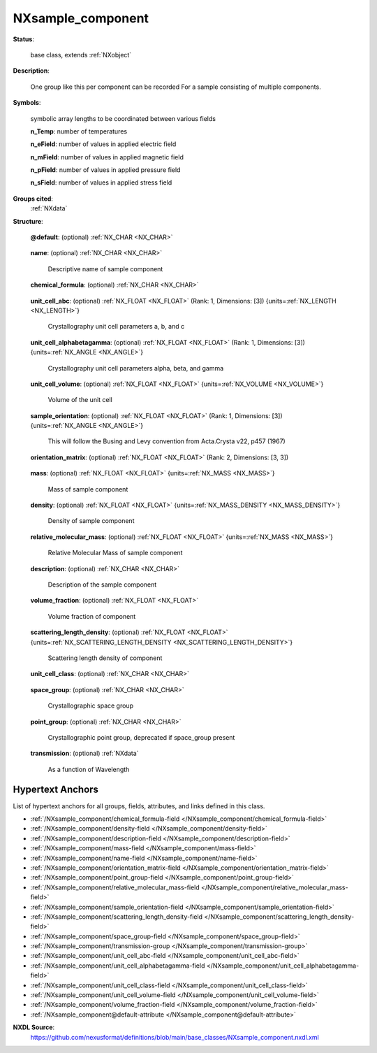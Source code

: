 .. auto-generated by dev_tools.docs.nxdl from the NXDL source base_classes/NXsample_component.nxdl.xml -- DO NOT EDIT

.. index::
    ! NXsample_component (base class)
    ! sample_component (base class)
    see: sample_component (base class); NXsample_component

.. _NXsample_component:

==================
NXsample_component
==================

**Status**:

  base class, extends :ref:`NXobject`

**Description**:

  One group like this per component can be recorded For a sample consisting of multiple components.

**Symbols**:

  symbolic array lengths to be coordinated between various fields

  **n_Temp**: number of temperatures

  **n_eField**: number of values in applied electric field

  **n_mField**: number of values in applied magnetic field

  **n_pField**: number of values in applied pressure field

  **n_sField**: number of values in applied stress field

**Groups cited**:
  :ref:`NXdata`

.. index:: NXdata (base class); used in base class

**Structure**:

  .. _/NXsample_component@default-attribute:

  .. index:: default (file attribute)

  **@default**: (optional) :ref:`NX_CHAR <NX_CHAR>` 

    .. collapse:: Declares which child group contains a path leading  ...

        .. index:: plotting

        Declares which child group contains a path leading 
        to a :ref:`NXdata` group.

        It is recommended (as of NIAC2014) to use this attribute
        to help define the path to the default dataset to be plotted.
        See https://www.nexusformat.org/2014_How_to_find_default_data.html
        for a summary of the discussion.

  .. _/NXsample_component/name-field:

  .. index:: name (field)

  **name**: (optional) :ref:`NX_CHAR <NX_CHAR>` 

    Descriptive name of sample component

  .. _/NXsample_component/chemical_formula-field:

  .. index:: chemical_formula (field)

  **chemical_formula**: (optional) :ref:`NX_CHAR <NX_CHAR>` 

    .. collapse:: The chemical formula specified using CIF conventions. ...

        The chemical formula specified using CIF conventions.
        Abbreviated version of CIF standard:

        * Only recognized element symbols may be used.
        * Each element symbol is followed by a 'count' number. A count of '1' may be omitted.
        * A space or parenthesis must separate each cluster of (element symbol + count).
        * Where a group of elements is enclosed in parentheses, the multiplier for the 
          group must follow the closing parentheses. That is, all element and group 
          multipliers are assumed to be printed as subscripted numbers.
        * Unless the elements are ordered in a manner that corresponds to their chemical 
          structure, the order of the elements within any group or moiety depends on 
          whether or not carbon is present.
        * If carbon is present, the order should be:

          - C, then H, then the other elements in alphabetical order of their symbol. 
          - If carbon is not present, the elements are listed purely in alphabetic order of their symbol.

        * This is the *Hill* system used by Chemical Abstracts.

  .. _/NXsample_component/unit_cell_abc-field:

  .. index:: unit_cell_abc (field)

  **unit_cell_abc**: (optional) :ref:`NX_FLOAT <NX_FLOAT>` (Rank: 1, Dimensions: [3]) {units=\ :ref:`NX_LENGTH <NX_LENGTH>`} 

    Crystallography unit cell parameters a, b, and c

  .. _/NXsample_component/unit_cell_alphabetagamma-field:

  .. index:: unit_cell_alphabetagamma (field)

  **unit_cell_alphabetagamma**: (optional) :ref:`NX_FLOAT <NX_FLOAT>` (Rank: 1, Dimensions: [3]) {units=\ :ref:`NX_ANGLE <NX_ANGLE>`} 

    Crystallography unit cell parameters alpha, beta, and gamma

  .. _/NXsample_component/unit_cell_volume-field:

  .. index:: unit_cell_volume (field)

  **unit_cell_volume**: (optional) :ref:`NX_FLOAT <NX_FLOAT>` {units=\ :ref:`NX_VOLUME <NX_VOLUME>`} 

    Volume of the unit cell

  .. _/NXsample_component/sample_orientation-field:

  .. index:: sample_orientation (field)

  **sample_orientation**: (optional) :ref:`NX_FLOAT <NX_FLOAT>` (Rank: 1, Dimensions: [3]) {units=\ :ref:`NX_ANGLE <NX_ANGLE>`} 

    This will follow the Busing and Levy convention from Acta.Crysta v22, p457 (1967)

  .. _/NXsample_component/orientation_matrix-field:

  .. index:: orientation_matrix (field)

  **orientation_matrix**: (optional) :ref:`NX_FLOAT <NX_FLOAT>` (Rank: 2, Dimensions: [3, 3]) 

    .. collapse:: Orientation matrix of single crystal sample component. ...

        Orientation matrix of single crystal sample component.
        This will follow the Busing and Levy convention from Acta.Crysta v22, p457 (1967)

  .. _/NXsample_component/mass-field:

  .. index:: mass (field)

  **mass**: (optional) :ref:`NX_FLOAT <NX_FLOAT>` {units=\ :ref:`NX_MASS <NX_MASS>`} 

    Mass of sample component

  .. _/NXsample_component/density-field:

  .. index:: density (field)

  **density**: (optional) :ref:`NX_FLOAT <NX_FLOAT>` {units=\ :ref:`NX_MASS_DENSITY <NX_MASS_DENSITY>`} 

    Density of sample component

  .. _/NXsample_component/relative_molecular_mass-field:

  .. index:: relative_molecular_mass (field)

  **relative_molecular_mass**: (optional) :ref:`NX_FLOAT <NX_FLOAT>` {units=\ :ref:`NX_MASS <NX_MASS>`} 

    Relative Molecular Mass of sample component

  .. _/NXsample_component/description-field:

  .. index:: description (field)

  **description**: (optional) :ref:`NX_CHAR <NX_CHAR>` 

    Description of the sample component

  .. _/NXsample_component/volume_fraction-field:

  .. index:: volume_fraction (field)

  **volume_fraction**: (optional) :ref:`NX_FLOAT <NX_FLOAT>` 

    Volume fraction of component

  .. _/NXsample_component/scattering_length_density-field:

  .. index:: scattering_length_density (field)

  **scattering_length_density**: (optional) :ref:`NX_FLOAT <NX_FLOAT>` {units=\ :ref:`NX_SCATTERING_LENGTH_DENSITY <NX_SCATTERING_LENGTH_DENSITY>`} 

    Scattering length density of component

  .. _/NXsample_component/unit_cell_class-field:

  .. index:: unit_cell_class (field)

  **unit_cell_class**: (optional) :ref:`NX_CHAR <NX_CHAR>` 

    .. collapse:: In case it is all we know and we want to record/document it ...

        In case it is all we know and we want to record/document it

        Any of these values:

          * ``triclinic``

          * ``monoclinic``

          * ``orthorhombic``

          * ``tetragonal``

          * ``rhombohedral``

          * ``hexagonal``

          * ``cubic``


  .. _/NXsample_component/space_group-field:

  .. index:: space_group (field)

  **space_group**: (optional) :ref:`NX_CHAR <NX_CHAR>` 

    Crystallographic space group

  .. _/NXsample_component/point_group-field:

  .. index:: point_group (field)

  **point_group**: (optional) :ref:`NX_CHAR <NX_CHAR>` 

    Crystallographic point group, deprecated if space_group present

  .. _/NXsample_component/transmission-group:

  **transmission**: (optional) :ref:`NXdata` 

    As a function of Wavelength


Hypertext Anchors
-----------------

List of hypertext anchors for all groups, fields,
attributes, and links defined in this class.


* :ref:`/NXsample_component/chemical_formula-field </NXsample_component/chemical_formula-field>`
* :ref:`/NXsample_component/density-field </NXsample_component/density-field>`
* :ref:`/NXsample_component/description-field </NXsample_component/description-field>`
* :ref:`/NXsample_component/mass-field </NXsample_component/mass-field>`
* :ref:`/NXsample_component/name-field </NXsample_component/name-field>`
* :ref:`/NXsample_component/orientation_matrix-field </NXsample_component/orientation_matrix-field>`
* :ref:`/NXsample_component/point_group-field </NXsample_component/point_group-field>`
* :ref:`/NXsample_component/relative_molecular_mass-field </NXsample_component/relative_molecular_mass-field>`
* :ref:`/NXsample_component/sample_orientation-field </NXsample_component/sample_orientation-field>`
* :ref:`/NXsample_component/scattering_length_density-field </NXsample_component/scattering_length_density-field>`
* :ref:`/NXsample_component/space_group-field </NXsample_component/space_group-field>`
* :ref:`/NXsample_component/transmission-group </NXsample_component/transmission-group>`
* :ref:`/NXsample_component/unit_cell_abc-field </NXsample_component/unit_cell_abc-field>`
* :ref:`/NXsample_component/unit_cell_alphabetagamma-field </NXsample_component/unit_cell_alphabetagamma-field>`
* :ref:`/NXsample_component/unit_cell_class-field </NXsample_component/unit_cell_class-field>`
* :ref:`/NXsample_component/unit_cell_volume-field </NXsample_component/unit_cell_volume-field>`
* :ref:`/NXsample_component/volume_fraction-field </NXsample_component/volume_fraction-field>`
* :ref:`/NXsample_component@default-attribute </NXsample_component@default-attribute>`

**NXDL Source**:
  https://github.com/nexusformat/definitions/blob/main/base_classes/NXsample_component.nxdl.xml
